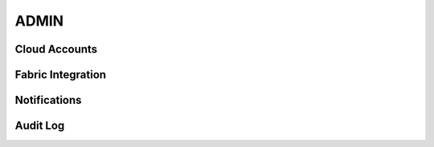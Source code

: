 =====
ADMIN
=====

Cloud Accounts
--------------

Fabric Integration
------------------

Notifications
-------------

Audit Log
---------
